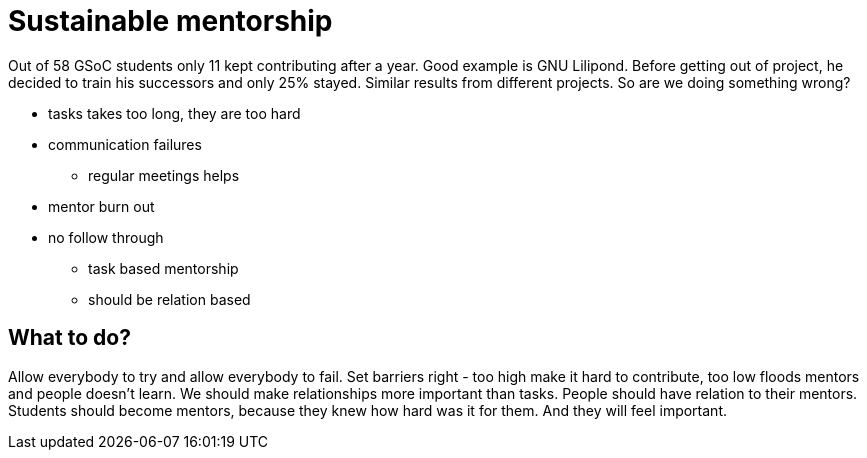Sustainable mentorship
======================
:type:       talk
:conference: FOSDEM 2012
:presented:  4/2/2012
:presenter:  Dave Neary

Out of 58 GSoC students only 11 kept contributing after a year. Good example is
GNU Lilipond. Before getting out of project, he decided to train his successors
and only 25% stayed. Similar results from different projects. So are we doing
something wrong?

* tasks takes too long, they are too hard
* communication failures
** regular meetings helps
* mentor burn out
* no follow through
** task based mentorship
** should be relation based

What to do?
-----------

Allow everybody to try and allow everybody to fail. Set barriers right - too
high make it hard to contribute, too low floods mentors and people doesn't
learn. We should make relationships more important than tasks. People should
have relation to their mentors. Students should become mentors, because they
knew how hard was it for them. And they will feel important.
